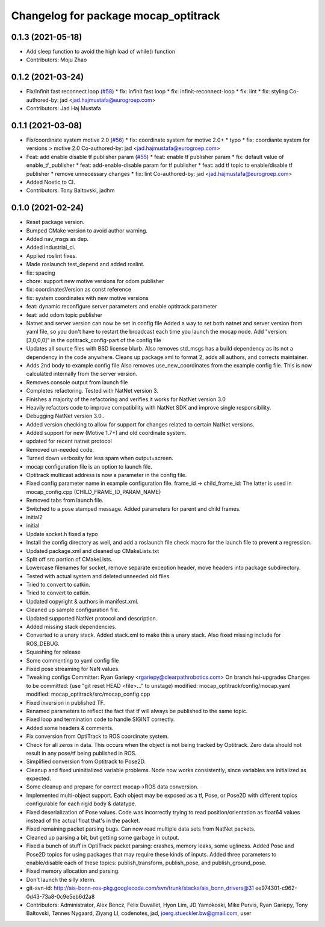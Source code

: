 ^^^^^^^^^^^^^^^^^^^^^^^^^^^^^^^^^^^^^
Changelog for package mocap_optitrack
^^^^^^^^^^^^^^^^^^^^^^^^^^^^^^^^^^^^^

0.1.3 (2021-05-18)
------------------
* Add sleep function to avoid the high load of while() function
* Contributors: Moju Zhao

0.1.2 (2021-03-24)
------------------
* Fix/infinit fast reconnect loop (`#58 <https://github.com/ros-drivers/mocap_optitrack/issues/58>`_)
  * fix: infinit fast loop
  * fix: infinit-reconnect-loop
  * fix: lint
  * fix: styling
  Co-authored-by: jad <jad.hajmustafa@eurogroep.com>
* Contributors: Jad Haj Mustafa

0.1.1 (2021-03-08)
------------------
* Fix/coordinate system motive 2.0 (`#56 <https://github.com/ros-drivers/mocap_optitrack/issues/56>`_)
  * fix: coordinate system for motive 2.0+
  * typo
  * fix: coordiante system for versions > motive 2.0
  Co-authored-by: jad <jad.hajmustafa@eurogroep.com>
* Feat: add enable disable tf publisher param (`#55 <https://github.com/ros-drivers/mocap_optitrack/issues/55>`_)
  * feat: enable tf publisher param
  * fix: default value of enable_tf_publisher
  * feat: add-enable-disable param for tf publisher
  * feat: add tf topic to enable/disable tf publisher
  * remove unnecessary changes
  * fix: lint
  Co-authored-by: jad <jad.hajmustafa@eurogroep.com>
* Added Noetic to CI.
* Contributors: Tony Baltovski, jadhm

0.1.0 (2021-02-24)
------------------
* Reset package version.
* Bumped CMake version to avoid author warning.
* Added nav_msgs as dep.
* Added industrial_ci.
* Applied roslint fixes.
* Made roslaunch test_depend and added roslint.
* fix: spacing
* chore: support new motive versions for odom publisher
* fix: coordinatesVersion as const reference
* fix: system coordinates with new motive versions
* feat: dynamic reconfigure server parameters and enable optitrack parameter
* feat: add odom topic publisher
* Natnet and server version can now be set in config file
  Added a way to set both natnet and server version from yaml file, so you don't have to restart the broadcast each time you launch the mocap node. Add "version: [3,0,0,0]" in the optitrack_config-part of the config file
* Updates all source files with BSD license blurb.
  Also removes std_msgs has a build dependency as its not a dependency in
  the code anywhere. Cleans up package.xml to format 2, adds all authors, and
  corrects maintainer.
* Adds 2nd body to example config file
  Also removes use_new_coordinates from the example config file. This is now calculated internally from the server version.
* Removes console output from launch file
* Completes refactoring. Tested with NatNet version 3.
* Finishes a majority of the refactoring and verifies it works for NatNet version 3.0
* Heavily refactors code to improve compatibility with NatNet SDK and improve single responsibility.
* Debugging NatNet version 3.0..
* Added version checking to allow for support for changes related to
  certain NatNet versions.
* Added support for new (Motive 1.7+) and old coordinate system.
* updated for recent natnet protocol
* Removed un-needed code.
* Turned down verbosity for less spam when output=screen.
* mocap configuration file is an option to launch file.
* Optitrack multicast address is now a parameter in the config file.
* Fixed config parameter name in example configuration file.
  frame_id -> child_frame_id: The latter is used in mocap_config.cpp (CHILD_FRAME_ID_PARAM_NAME)
* Removed tabs from launch file.
* Switched to a pose stamped message.  Added parameters for parent and child frames.
* initial2
* initial
* Update socket.h
  fixed a typo
* Install the config directory as well, and add a roslaunch file check macro for the launch file to prevent a regression.
* Updated package.xml and cleaned up CMakeLists.txt
* Split off src portion of CMakeLists.
* Lowercase filenames for socket, remove separate exception header, move headers into package subdirectory.
* Tested with actual system and deleted unneeded old files.
* Tried to convert to catkin.
* Tried to convert to catkin.
* Updated copyright & authors in manifest.xml.
* Cleaned up sample configuration file.
* Updated supported NatNet protocol and description.
* Added missing stack dependencies.
* Converted to a unary stack.
  Added stack.xml to make this a unary stack. Also fixed missing include
  for ROS_DEBUG.
* Squashing for release
* Some commenting to yaml config file
* Fixed pose streaming for NaN values.
* Tweaking configs
  Committer: Ryan Gariepy <rgariepy@clearpathrobotics.com>
  On branch hsi-upgrades
  Changes to be committed:
  (use "git reset HEAD <file>..." to unstage)
  modified:   mocap_optitrack/config/mocap.yaml
  modified:   mocap_optitrack/src/mocap_config.cpp
* Fixed inversion in published TF.
* Renamed parameters to reflect the fact that tf will always be published to the same topic.
* Fixed loop and termination code to handle SIGINT correctly.
* Added some headers & comments.
* Fix conversion from OptiTrack to ROS coordinate system.
* Check for all zeros in data. This occurs when the object is not
  being tracked by Optitrack. Zero data should not result in any
  pose/tf being published in ROS.
* Simplified conversion from Optitrack to Pose2D.
* Cleanup and fixed uninitialized variable problems. Node now works
  consistently, since variables are initialized as expected.
* Some cleanup and prepare for correct mocap->ROS data conversion.
* Implemented multi-object support. Each object may be exposed as a
  tf, Pose, or Pose2D with different topics configurable for each
  rigid body & datatype.
* Fixed deserialization of Pose values. Code was incorrectly trying
  to read position/orientation as float64 values instead of the actual
  float that's in the packet.
* Fixed remaining packet parsing bugs. Can now read multiple data sets from NatNet packets.
* Cleaned up parsing a bit, but getting some garbage in output.
* Fixed a bunch of stuff in OptiTrack packet parsing: crashes, memory leaks, some ugliness. Added Pose and Pose2D topics for using packages that may require these kinds of inputs. Added three parameters to enable/disable each of these topics: publish_transform, publish_pose, and publish_ground_pose.
* Fixed memory allocation and parsing.
* Don't launch the silly xterm.
* git-svn-id: http://ais-bonn-ros-pkg.googlecode.com/svn/trunk/stacks/ais_bonn_drivers@31 ee974301-c962-0d43-73a8-0c9e5eb6d2a8
* Contributors: Administrator, Alex Bencz, Felix Duvallet, Hyon Lim, JD Yamokoski, Mike Purvis, Ryan Gariepy, Tony Baltovski, Tønnes Nygaard, Ziyang LI, codenotes, jad, joerg.stueckler.bw@gmail.com, user
